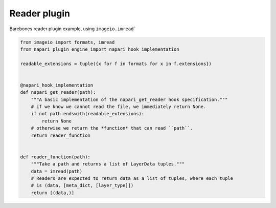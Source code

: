 
.. DO NOT EDIT.
.. THIS FILE WAS AUTOMATICALLY GENERATED BY SPHINX-GALLERY.
.. TO MAKE CHANGES, EDIT THE SOURCE PYTHON FILE:
.. "gallery/reader_plugin.py"
.. LINE NUMBERS ARE GIVEN BELOW.

.. only:: html

    .. note::
        :class: sphx-glr-download-link-note

        :ref:`Go to the end <sphx_glr_download_gallery_reader_plugin.py>`
        to download the full example as a Python script or as a
        Jupyter notebook.

.. rst-class:: sphx-glr-example-title

.. _sphx_glr_gallery_reader_plugin.py:


Reader plugin
=============

Barebones reader plugin example, using ``imageio.imread```

.. tags:: historical

.. GENERATED FROM PYTHON SOURCE LINES 9-31







.. code-block:: Python

    from imageio import formats, imread
    from napari_plugin_engine import napari_hook_implementation

    readable_extensions = tuple({x for f in formats for x in f.extensions})


    @napari_hook_implementation
    def napari_get_reader(path):
        """A basic implementation of the napari_get_reader hook specification."""
        # if we know we cannot read the file, we immediately return None.
        if not path.endswith(readable_extensions):
            return None
        # otherwise we return the *function* that can read ``path``.
        return reader_function


    def reader_function(path):
        """Take a path and returns a list of LayerData tuples."""
        data = imread(path)
        # Readers are expected to return data as a list of tuples, where each tuple
        # is (data, [meta_dict, [layer_type]])
        return [(data,)]


.. _sphx_glr_download_gallery_reader_plugin.py:

.. only:: html

  .. container:: sphx-glr-footer sphx-glr-footer-example

    .. container:: sphx-glr-download sphx-glr-download-jupyter

      :download:`Download Jupyter notebook: reader_plugin.ipynb <reader_plugin.ipynb>`

    .. container:: sphx-glr-download sphx-glr-download-python

      :download:`Download Python source code: reader_plugin.py <reader_plugin.py>`

    .. container:: sphx-glr-download sphx-glr-download-zip

      :download:`Download zipped: reader_plugin.zip <reader_plugin.zip>`


.. only:: html

 .. rst-class:: sphx-glr-signature

    `Gallery generated by Sphinx-Gallery <https://sphinx-gallery.github.io>`_
